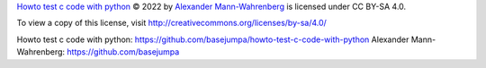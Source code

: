 `Howto test c code with python`_
© 2022 by `Alexander Mann-Wahrenberg`_
is licensed under CC BY-SA 4.0.

To view a copy of this license,
visit http://creativecommons.org/licenses/by-sa/4.0/


_`Howto test c code with python`: https://github.com/basejumpa/howto-test-c-code-with-python
_`Alexander Mann-Wahrenberg`: https://github.com/basejumpa
